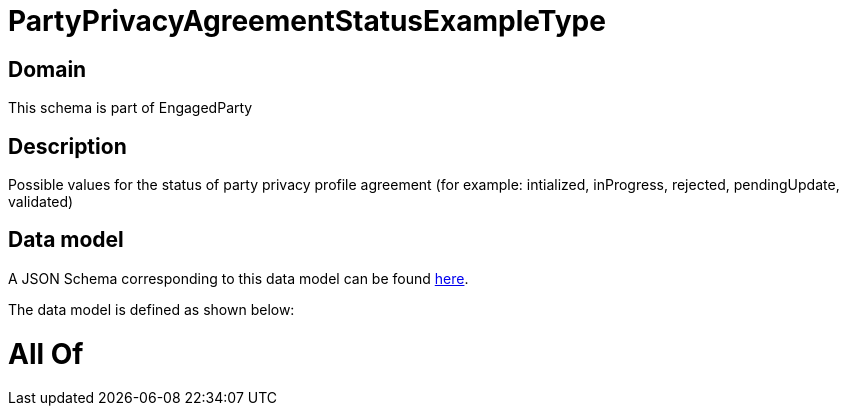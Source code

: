 = PartyPrivacyAgreementStatusExampleType

[#domain]
== Domain

This schema is part of EngagedParty

[#description]
== Description

Possible values for the status of party privacy profile agreement (for example: intialized, inProgress, rejected, pendingUpdate, validated)


[#data_model]
== Data model

A JSON Schema corresponding to this data model can be found https://tmforum.org[here].

The data model is defined as shown below:


= All Of 
